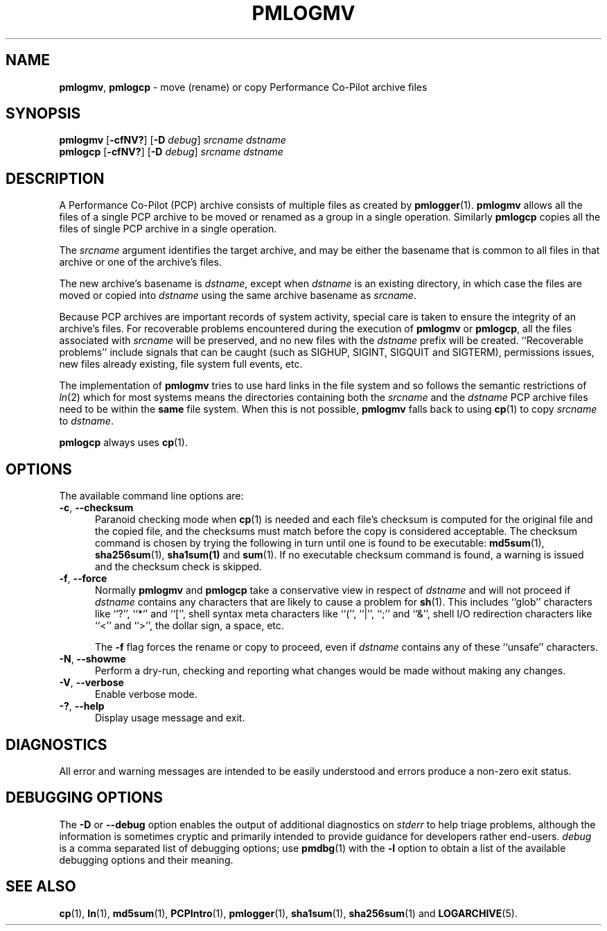 '\"macro stdmacro
.\"
.\" Copyright (c) 2014 Ken McDonell.  All Rights Reserved.
.\"
.\" This program is free software; you can redistribute it and/or modify it
.\" under the terms of the GNU General Public License as published by the
.\" Free Software Foundation; either version 2 of the License, or (at your
.\" option) any later version.
.\"
.\" This program is distributed in the hope that it will be useful, but
.\" WITHOUT ANY WARRANTY; without even the implied warranty of MERCHANTABILITY
.\" or FITNESS FOR A PARTICULAR PURPOSE.  See the GNU General Public License
.\" for more details.
.\"
.\"
.TH PMLOGMV 1 "PCP" "Performance Co-Pilot"
.SH NAME
\f3pmlogmv\f1, \f3pmlogcp\f1 \- move (rename) or copy Performance Co-Pilot archive files
.SH SYNOPSIS
\f3pmlogmv\f1
[\f3\-cfNV?\f1]
[\f3\-D\f1 \f2debug\f1]
\f2srcname\f1
\f2dstname\f1
.br
\f3pmlogcp\f1
[\f3\-cfNV?\f1]
[\f3\-D\f1 \f2debug\f1]
\f2srcname\f1
\f2dstname\f1
.SH DESCRIPTION
A Performance Co-Pilot (PCP) archive consists of multiple files as
created by
.BR pmlogger (1).
.B pmlogmv
allows all the files of a single PCP archive
to be moved or renamed as a group in a single operation.
Similarly
.B pmlogcp
copies all the files of single PCP archive in a single operation.
.PP
The
.I srcname
argument identifies the target archive, and may be either the basename
that is common to all files in that archive or one of the archive's
files.
.PP
The new archive's basename is
.IR dstname ,
except when
.I dstname
is an existing directory, in which case the files are moved or copied
into
.I dstname
using the same archive basename as
.IR srcname .
.PP
Because PCP archives are important records of system activity, special
care is taken to ensure the integrity of an archive's files.
For recoverable problems encountered during the execution of
.B pmlogmv
or
.BR pmlogcp ,
all the files associated with
.I srcname
will be preserved, and no new files with the
.I dstname
prefix will be created.
``Recoverable problems'' include signals that can be caught (such as SIGHUP,
SIGINT, SIGQUIT and SIGTERM), permissions issues, new files already existing,
file system full events, etc.
.PP
The implementation of
.B pmlogmv
tries to use
hard links in the file system and so follows the semantic
restrictions of
.IR ln (2)
which for most systems means the directories containing both
the
.I srcname
and the
.I dstname
PCP archive files need to be within the
.B same
file system.
When this is not possible,
.B pmlogmv
falls back to using
.BR cp (1)
to copy
.I srcname
to
.IR dstname .
.PP
.B pmlogcp
always uses
.BR cp (1).
.SH OPTIONS
The available command line options are:
.TP 5
\fB\-c\fR, \fB\-\-checksum\fR
Paranoid checking mode when
.BR cp (1)
is needed and each file's checksum is computed for the
original file and the copied file, and the checksums must match before
the copy is considered acceptable.
The checksum command is chosen by trying the following in turn until
one is found to be executable:
.BR md5sum (1),
.BR sha256sum (1),
.BR sha1sum(1)
and
.BR sum (1).
If no executable checksum command is found, a warning is issued and the
checksum check is skipped.
.TP 5
\fB\-f\fR, \fB\-\-force\fR
Normally
.B pmlogmv
and
.B pmlogcp
take a conservative view in respect of
.I dstname
and will not proceed if
.I dstname
contains any characters that are likely to cause a problem for
.BR sh (1).
This includes ``glob'' characters like ``?'', ``*'' and ``['', shell
syntax meta characters like ``('', ``|'', ``;'' and ``&'', shell
I/O redirection characters like ``<'' and ``>'', the dollar sign,
a space, etc.
.RS
.PP
The
.B \-f
flag forces
the rename or copy to proceed, even if
.I dstname
contains any of these ``unsafe'' characters.
.RE
.TP
\fB\-N\fR, \fB\-\-showme\fR
Perform a dry-run, checking and reporting what changes would
be made without making any changes.
.TP
\fB\-V\fR, \fB\-\-verbose\fR
Enable verbose mode.
.TP
\fB\-?\fR, \fB\-\-help\fR
Display usage message and exit.
.SH DIAGNOSTICS
All error and warning messages are intended to be easily understood and
errors produce a non-zero exit status.
.SH DEBUGGING OPTIONS
The
.B \-D
or
.B \-\-debug
option enables the output of additional diagnostics on
.I stderr
to help triage problems, although the information is sometimes cryptic and
primarily intended to provide guidance for developers rather end-users.
.I debug
is a comma separated list of debugging options; use
.BR pmdbg (1)
with the
.B \-l
option to obtain
a list of the available debugging options and their meaning.
.SH SEE ALSO
.BR cp (1),
.BR ln (1),
.BR md5sum (1),
.BR PCPIntro (1),
.BR pmlogger (1),
.BR sha1sum (1),
.BR sha256sum (1)
and
.BR LOGARCHIVE (5).

.\" control lines for scripts/man-spell
.\" +ok+ md {from md5sum} sha {from sha256sum}

